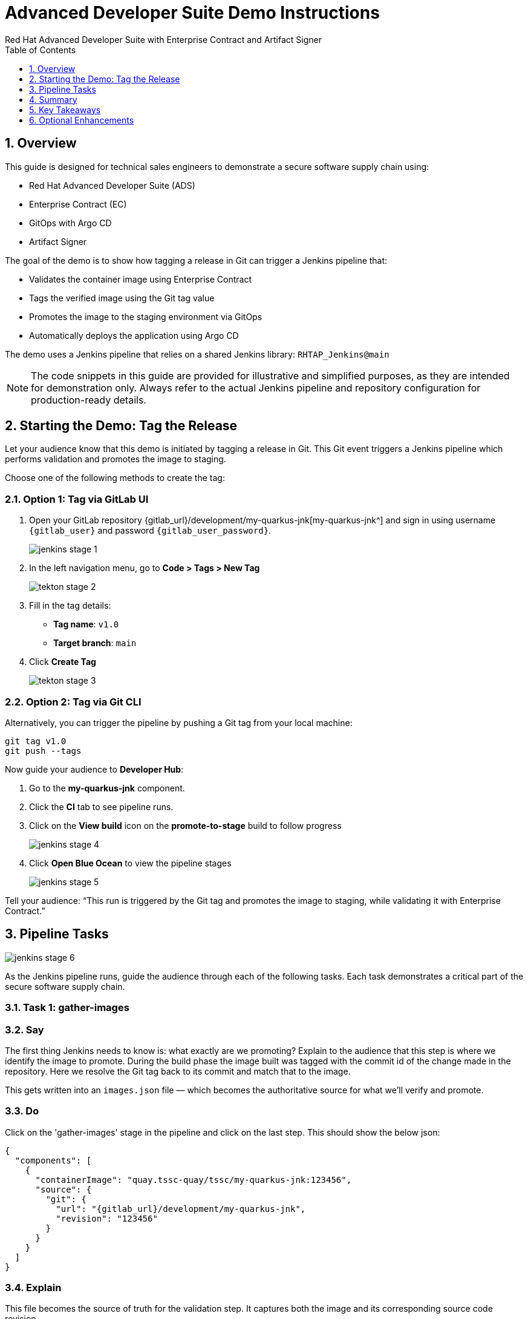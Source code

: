 = Advanced Developer Suite Demo Instructions
Red Hat Advanced Developer Suite with Enterprise Contract and Artifact Signer
:sectnums:
:source-highlighter: rouge
:toc: macro
:toclevels: 1

toc::[]

== Overview

This guide is designed for technical sales engineers to demonstrate a secure software supply chain using:

- Red Hat Advanced Developer Suite (ADS)
- Enterprise Contract (EC)
- GitOps with Argo CD
- Artifact Signer

The goal of the demo is to show how tagging a release in Git can trigger a Jenkins pipeline that:

- Validates the container image using Enterprise Contract
- Tags the verified image using the Git tag value
- Promotes the image to the staging environment via GitOps
- Automatically deploys the application using Argo CD

The demo uses a Jenkins pipeline that relies on a shared Jenkins library:
`RHTAP_Jenkins@main`

[NOTE]
====
The code snippets in this guide are provided for illustrative and simplified purposes, as they are intended for demonstration only. Always refer to the actual Jenkins pipeline and repository configuration for production-ready details.
====


== Starting the Demo: Tag the Release

Let your audience know that this demo is initiated by tagging a release in Git. This Git event triggers a Jenkins pipeline which performs validation and promotes the image to staging.

Choose one of the following methods to create the tag:

=== Option 1: Tag via GitLab UI

. Open your GitLab repository {gitlab_url}/development/my-quarkus-jnk[my-quarkus-jnk^] and sign in using username `{gitlab_user}` and password `{gitlab_user_password}`.
+
image::jenkins-stage-1.png[]
. In the left navigation menu, go to *Code > Tags > New Tag*
+
image::tekton-stage-2.png[]
. Fill in the tag details:
  - **Tag name**: `v1.0`
  - **Target branch**: `main`
. Click *Create Tag*
+
image::tekton-stage-3.png[]

=== Option 2: Tag via Git CLI

Alternatively, you can trigger the pipeline by pushing a Git tag from your local machine:

[source,bash]
----
git tag v1.0
git push --tags
----

Now guide your audience to *Developer Hub*:

. Go to the *my-quarkus-jnk* component.
. Click the *CI* tab to see pipeline runs.
. Click on the *View build* icon on the *promote-to-stage* build to follow progress
+
image::jenkins-stage-4.png[]
. Click *Open Blue Ocean* to view the pipeline stages
+
image::jenkins-stage-5.png[]

Tell your audience:
“This run is triggered by the Git tag and promotes the image to staging, while validating it with Enterprise Contract.”

== Pipeline Tasks

image::jenkins-stage-6.png[]
As the Jenkins pipeline runs, guide the audience through each of the following tasks. Each task demonstrates a critical part of the secure software supply chain.

=== Task 1: gather-images

=== Say
The first thing Jenkins needs to know is: what exactly are we promoting?  Explain to the audience that this step is where we identify the image to promote.  During the build phase the image built was tagged with the commit id of the change made in the repository.  Here we resolve the Git tag back to its commit and match that to the image.

This gets written into an `images.json` file — which becomes the authoritative source for what we’ll verify and promote.

=== Do
Click on the 'gather-images' stage in the pipeline and click on the last step.  This should show the below json:

[source,json,subs="attributes"]
----
{
  "components": [
    {
      "containerImage": "quay.tssc-quay/tssc/my-quarkus-jnk:123456",
      "source": {
        "git": {
          "url": "{gitlab_url}/development/my-quarkus-jnk",
          "revision": "123456"
        }
      }
    }
  ]
}
----

=== Explain
This file becomes the source of truth for the validation step. It captures both the image and its corresponding source code revision.


=== Task 2: verify-ec

Let your audience know this is where supply chain security checks occur.

The goal here is to validate the image to ensure it’s safe, verified, and meets your organization’s security policies.

.Step 1: Initialize trust with Cosign

This step sets up the trust system Cosign uses to verify digital signatures.

[source,bash]
----
cosign initialize \
  --mirror http://tuf.tssc-tas.svc \
  --root http://tuf.tssc-tas.svc/root.json
----

Explain:
- `cosign` is a tool that verifies if a container image was signed by a trusted source.
- `tuf.tssc-tas.svc` is the internal trust server that holds our root of trust data.

.Step 2: Validate the image with Enterprise Contract

[source,bash]
----
ec validate image \
  --image quay.tssc-quay/tssc/my-quarkus-jnk:123456 \
  --policy git::github.com/org/ec-policies//default \
  --public-key k8s://openshift/trusted-keys \
  --output json
----

This command checks the image against a set of security and compliance rules.

Explain:
- `ec validate` means "Enterprise Contract is now checking your image"
- `--image` is the container image you want to validate
- `--policy` is the set of rules it must follow (stored in Git)
- `--public-key` is used to confirm the image was signed by someone trusted
- `--output json` gives a clear pass/fail report in JSON format

.Validation checks performed:

- *Digital signature (Cosign)*
  → Confirms the image wasn’t tampered with and came from a trusted build system.

- *SBOM (Software Bill of Materials)*
  → A list of everything that went into the image — like an ingredients label for software.

- *Provenance metadata*
  → Details of how and where the image was built (e.g., which pipeline, commit, environment).

- *CVE scanning*
  → Checks for known security vulnerabilities (Critical or High ones cause failure).

- *Organizational policy compliance*
  → Enforces any rules set by your security or platform team.

Tell your audience:

> “If any of these checks fail, the pipeline stops — which means no risky code makes it to the next stage.”

Optional: Simulate a failed validation by pushing an unsigned image or one missing SBOM to show enforcement in action.

=== Task 3: update-image-tag-for-stage

Let the audience know that once the image passes validation, this step applies a release version tag.

[source,bash]
----
skopeo copy \
  docker://quay.tssc-quay/tssc/my-quarkus-jnk:123456 \
  docker://quay.tssc-quay/tssc/my-quarkus-jnk:v1.0
----

Explain:
- Applies a human-readable version tag to the validated image.
- Ensures only verified images are tagged for release.
- This tagged image is used for deployment to the `stage` environment.


=== Task 4: deploy-to-stage

Let the audience know that this step updates the GitOps repository with the new image tag.

The pipeline modifies:

`overlays/stage/deployment-patch.yaml`

[source,yaml]
----
apiVersion: apps/v1
kind: Deployment
metadata:
  name: my-quarkus-jnk
spec:
  template:
    spec:
      containers:
        - name: my-quarkus-jnk
          image: quay.tssc-quay/tssc/my-quarkus-jnk:v1.0
----

This patch is referenced by `kustomization.yaml`:

[source,yaml]
----
apiVersion: kustomize.config.k8s.io/v1beta1
kind: Kustomization
resources:
  - ../../base
patchesStrategicMerge:
  - deployment-patch.yaml
----

Mention:
- Jenkins commits and pushes this change to the GitOps repository.
- Argo CD detects the update and syncs the deployment to the `stage` environment automatically.

== Summary

To quickly summarize:

[cols="1,1",options="header"]
|===
| Step | Description

| Tag Push
| Triggers the staging pipeline and updates `overlays/stage/`

| gather-images
| Resolves the Git tag to a commit, generates `images.json` for validation

| verify-ec
| Validates the image signature, SBOM, provenance, CVEs, and policy compliance

| update-image-tag-for-stage
| Tags the verified image with the release version (e.g., `v1.0`)

| deploy-to-stage
| Updates the `overlays/stage` directory to trigger deployment via Argo CD
|===

== Key Takeaways

- Tagging a Git release initiates a secure image promotion process.
- Enterprise Contract enforces compliance, provenance, and security checks.
- Jenkins shared library `RHTAP_Jenkins@main` standardizes CI/CD workflows.
- GitOps overlays provide clear, auditable environment separation.
- Argo CD ensures continuous deployment aligned with Git state.

== Optional Enhancements

Use these to explore additional details during the demo:

- Simulate a failed Enterprise Contract validation by using an unsigned image
- Show the image in Quay with both tags: `:abc123` (commit) and `:v1.0` (release)
- Open the Argo CD UI and demonstrate syncing the `stage` environment
- Display the Enterprise Contract policy bundle used for validation
- Explain that production promotion uses a similar process, triggered by a GitLab release and applied to the `prod` overlay
